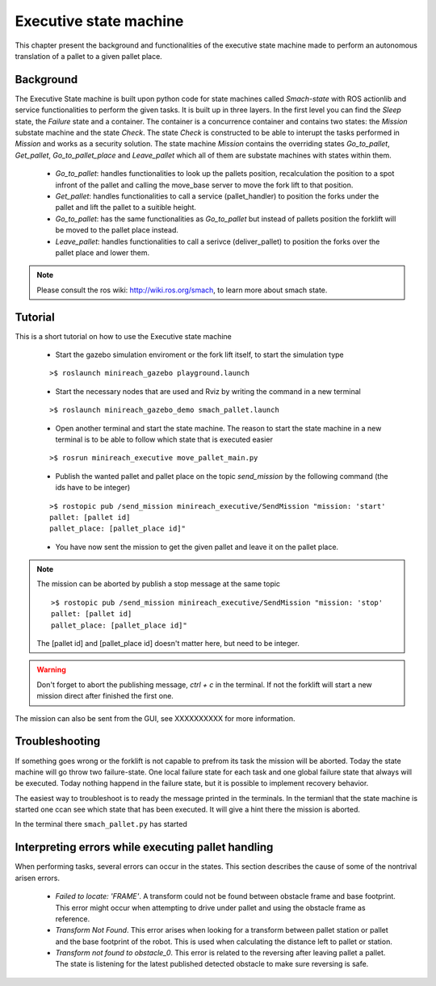Executive state machine
=======================

This chapter present the background and functionalities of the executive state machine made to perform an autonomous translation of a pallet to a given pallet place.

Background
----------
The Executive State machine is built upon python code for state machines called *Smach-state* with ROS actionlib and service functionalities to perform the given tasks. It is built up in three layers. In the first level you can find the *Sleep* state, the *Failure* state and a container. The container is a concurrence container and contains two states: the *Mission* substate machine and the state *Check*. The state *Check* is constructed to be able to interupt the tasks performed in *Mission* and works as a security solution. The state machine *Mission* contains the overriding states *Go_to_pallet*, *Get_pallet*, *Go_to_pallet_place* and *Leave_pallet* which all of them are substate machines with states within them.

	- *Go_to_pallet*: handles functionalities to look up the pallets position, recalculation the position to a spot infront of the pallet and calling the move_base server to move the fork lift to that position.

	- *Get_pallet*: handles functionalities to call a service (pallet_handler) to position the forks under the pallet and lift the pallet to a suitible height.

	- *Go_to_pallet*: has the same functionalities as *Go_to_pallet* but instead of pallets position the forklift will be moved to the pallet place instead.

	- *Leave_pallet*: handles functionalities to call a serivce (deliver_pallet) to position the forks over the pallet place and lower them.
	
.. note::

	Please consult the ros wiki: http://wiki.ros.org/smach, to learn more about smach state.


Tutorial
--------
This is a short tutorial on how to use the Executive state machine

	- Start the gazebo simulation enviroment or the fork lift itself, to start the simulation type
    
	::

		>$ roslaunch minireach_gazebo playground.launch

	- Start the necessary nodes that are used and Rviz by writing the command in a new terminal

	::

		>$ roslaunch minireach_gazebo_demo smach_pallet.launch

	- Open another terminal and start the state machine. The reason to start the state machine in a new terminal is to be able to follow which state that is executed easier
	
	::

		>$ rosrun minireach_executive move_pallet_main.py

	- Publish the wanted pallet and pallet place on the topic *send_mission* by the following command (the ids have to be integer)

	::

		>$ rostopic pub /send_mission minireach_executive/SendMission "mission: 'start'
		pallet: [pallet id]
		pallet_place: [pallet_place id]"

	- You have now sent the mission to get the given pallet and leave it on the pallet place.

.. note::

	The mission can be aborted by publish a stop message at the same topic
	::
	
		>$ rostopic pub /send_mission minireach_executive/SendMission "mission: 'stop'
		pallet: [pallet id]
		pallet_place: [pallet_place id]"
	
	The [pallet id] and [pallet_place id] doesn't matter here, but need to be integer.
	
.. warning::

	Don't forget to abort the publishing message, *ctrl + c* in the terminal. If not the forklift will start a new mission direct after finished the first one.
	
The mission can also be sent from the GUI, see XXXXXXXXXX for more information.


Troubleshooting
---------------

If something goes wrong or the forklift is not capable to prefrom its task the mission will be aborted. Today the state machine will go throw two failure-state. One local failure state for each task and one global failure state that always will be executed. Today nothing happend in the failure state, but it is possible to implement recovery behavior.

The easiest way to troubleshoot is to ready the message printed in the terminals. In the termianl that the state machine is started one ccan see which state that has been executed. It will give a hint there the mission is aborted.

In the terminal there ``smach_pallet.py`` has started


Interpreting errors while executing pallet handling 
------------

When performing tasks, several errors can occur in the states. This section describes the cause of some of the nontrival arisen errors.

	- *Failed to locate: 'FRAME'*. A transform could not be found between obstacle frame and base footprint. This error might occur when attempting to drive under pallet and using the obstacle frame as reference.
	
	- *Transform Not Found*. This error arises when looking for a transform between pallet station or pallet and the base footprint of the robot. This is used when calculating the distance left to pallet or station.
	
	- *Transform not found to obstacle_0*. This error is related to the reversing after leaving pallet a pallet. The state is listening for the latest published detected obstacle to make sure reversing is safe.

	




